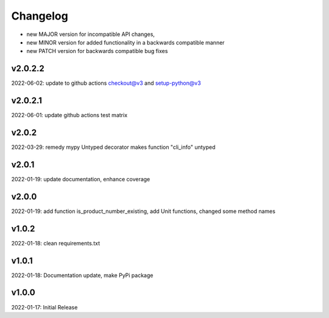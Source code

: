 Changelog
=========

- new MAJOR version for incompatible API changes,
- new MINOR version for added functionality in a backwards compatible manner
- new PATCH version for backwards compatible bug fixes

v2.0.2.2
---------
2022-06-02: update to github actions checkout@v3 and setup-python@v3

v2.0.2.1
--------
2022-06-01: update github actions test matrix

v2.0.2
--------
2022-03-29: remedy mypy Untyped decorator makes function "cli_info" untyped

v2.0.1
--------
2022-01-19: update documentation, enhance coverage

v2.0.0
--------
2022-01-19: add function is_product_number_existing, add Unit functions, changed some method names

v1.0.2
--------
2022-01-18: clean requirements.txt

v1.0.1
--------
2022-01-18: Documentation update, make PyPi package

v1.0.0
--------
2022-01-17: Initial Release
